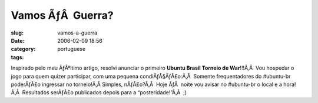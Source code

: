 Vamos ÃƒÂ  Guerra?
######################
:slug: vamos-a-guerra
:date: 2006-02-09 18:56
:category:
:tags: portuguese

Inspirado pelo meu ÃƒÂºltimo artigo, resolvi anunciar o primeiro
**Ubuntu Brasil Torneio de War**!!!Ã‚Â  Vou hospedar o jogo para quem
quizer participar, com uma pequena condiÃƒÂ§ÃƒÂ£o:Ã‚Â  Somente
frequentadores do #ubuntu-br poderÃƒÂ£o ingressar no torneio!Ã‚Â 
Simples, nÃƒÂ£o?Ã‚Â  Hoje ÃƒÂ  noite vou avisar no #ubuntu-br o local e
a hora!Ã‚Â  Resultados serÃƒÂ£o publicados depois para a
“posteridade!”Ã‚Â  ;)
